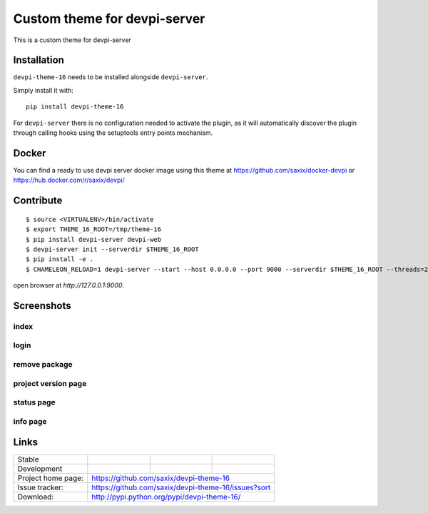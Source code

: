 Custom theme for devpi-server
=============================

This is a custom theme for devpi-server

.. image:: https://raw.githubusercontent.com/saxix/devpi-theme-16/master/docs/home.png



Installation
------------

``devpi-theme-16`` needs to be installed alongside ``devpi-server``.

Simply install it with::

    pip install devpi-theme-16

For ``devpi-server`` there is no configuration needed to activate the plugin,
as it will automatically discover the plugin through calling hooks using the
setuptools entry points mechanism.

Docker
------

You can find a ready to use devpi server docker image using this theme at https://github.com/saxix/docker-devpi
or https://hub.docker.com/r/saxix/devpi/


Contribute
----------

::

    $ source <VIRTUALENV>/bin/activate
    $ export THEME_16_ROOT=/tmp/theme-16
    $ pip install devpi-server devpi-web
    $ devpi-server init --serverdir $THEME_16_ROOT
    $ pip install -e .
    $ CHAMELEON_RELOAD=1 devpi-server --start --host 0.0.0.0 --port 9000 --serverdir $THEME_16_ROOT --threads=2 --debug ; tail -f $THEME_16_ROOT/.xproc/devpi-server/xprocess.log


open browser at `http://127.0.0.1:9000`.

Screenshots
-----------

index
~~~~~

.. image:: https://raw.githubusercontent.com/saxix/devpi-theme-16/master/docs/index.png
   :alt: Home

login
~~~~~

.. image:: https://raw.githubusercontent.com/saxix/devpi-theme-16/master/docs/login.png


remove package
~~~~~~~~~~~~~~

.. image:: https://raw.githubusercontent.com/saxix/devpi-theme-16/master/docs/remove.png

project version page
~~~~~~~~~~~~~~~~~~~~

.. image:: https://raw.githubusercontent.com/saxix/devpi-theme-16/master/docs/project.png


status page
~~~~~~~~~~~

.. image:: https://raw.githubusercontent.com/saxix/devpi-theme-16/master/docs/status.png


info page
~~~~~~~~~

.. image:: https://raw.githubusercontent.com/saxix/devpi-theme-16/master/docs/info.png


Links
-----

+--------------------+----------------+--------------+--------------------+
| Stable             |                | |master-cov| |                    |
+--------------------+----------------+--------------+--------------------+
| Development        |                | |dev-cov|    |                    |
+--------------------+----------------+--------------+--------------------+
| Project home page: |https://github.com/saxix/devpi-theme-16             |
+--------------------+----------------+-----------------------------------+
| Issue tracker:     |https://github.com/saxix/devpi-theme-16/issues?sort |
+--------------------+----------------+-----------------------------------+
| Download:          |http://pypi.python.org/pypi/devpi-theme-16/         |
+--------------------+----------------+-----------------------------------+


.. |master-cov| image:: https://codecov.io/gh/saxix/devpi-theme-16/branch/master/graph/badge.svg
                    :target: https://codecov.io/gh/saxix/devpi-theme-16


.. |dev-cov| image:: https://codecov.io/gh/saxix/devpi-theme-16/branch/develop/graph/badge.svg
                    :target: https://codecov.io/gh/saxix/devpi-theme-16

